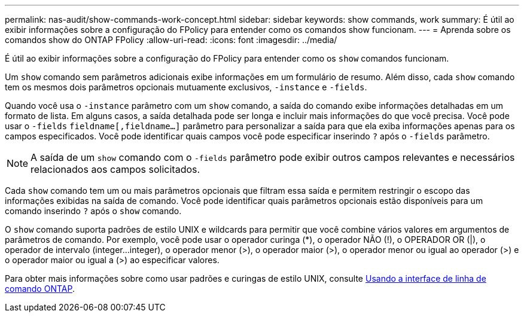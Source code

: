 ---
permalink: nas-audit/show-commands-work-concept.html 
sidebar: sidebar 
keywords: show commands, work 
summary: É útil ao exibir informações sobre a configuração do FPolicy para entender como os comandos show funcionam. 
---
= Aprenda sobre os comandos show do ONTAP FPolicy
:allow-uri-read: 
:icons: font
:imagesdir: ../media/


[role="lead"]
É útil ao exibir informações sobre a configuração do FPolicy para entender como os `show` comandos funcionam.

Um `show` comando sem parâmetros adicionais exibe informações em um formulário de resumo. Além disso, cada `show` comando tem os mesmos dois parâmetros opcionais mutuamente exclusivos, `-instance` e `-fields`.

Quando você usa o `-instance` parâmetro com um `show` comando, a saída do comando exibe informações detalhadas em um formato de lista. Em alguns casos, a saída detalhada pode ser longa e incluir mais informações do que você precisa. Você pode usar o `-fields` `fieldname[,fieldname...]` parâmetro para personalizar a saída para que ela exiba informações apenas para os campos especificados. Você pode identificar quais campos você pode especificar inserindo `?` após o `-fields` parâmetro.

[NOTE]
====
A saída de um `show` comando com o `-fields` parâmetro pode exibir outros campos relevantes e necessários relacionados aos campos solicitados.

====
Cada `show` comando tem um ou mais parâmetros opcionais que filtram essa saída e permitem restringir o escopo das informações exibidas na saída de comando. Você pode identificar quais parâmetros opcionais estão disponíveis para um comando inserindo `?` após o `show` comando.

O `show` comando suporta padrões de estilo UNIX e wildcards para permitir que você combine vários valores em argumentos de parâmetros de comando. Por exemplo, você pode usar o operador curinga (*), o operador NÃO (!), o OPERADOR OR (|), o operador de intervalo (integer...integer), o operador menor (>), o operador maior (>), o operador menor ou igual ao operador (>) e o operador maior ou igual a (>) ao especificar valores.

Para obter mais informações sobre como usar padrões e curingas de estilo UNIX, consulte xref:../system-admin/command-line-interface-concept.html[Usando a interface de linha de comando ONTAP].
